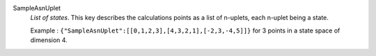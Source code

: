 .. index:: single: SampleAsnUplet

SampleAsnUplet
  *List of states*. This key describes the calculations points as a list of
  n-uplets, each n-uplet being a state.

  Example :
  ``{"SampleAsnUplet":[[0,1,2,3],[4,3,2,1],[-2,3,-4,5]]}`` for 3 points in a state space of dimension 4.
